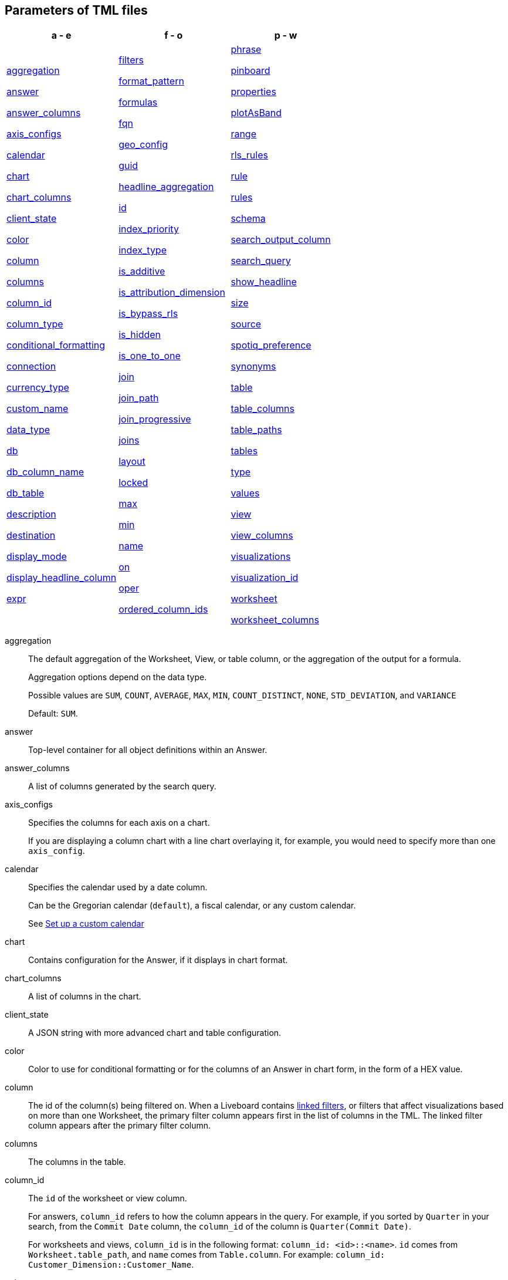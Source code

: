 == Parameters of TML files


[width=“100%”,grid=“none”,options="header"]
|===
| a - e | f - o | p - w
a| <<aggregation,aggregation>>

<<answer,answer>>

<<answer_columns,answer_columns>>

<<axis_configs,axis_configs>>

<<calendar,calendar>>

<<chart,chart>>

<<chart_columns,chart_columns>>

<<client_state,client_state>>

<<color,color>>

<<column,column>>

<<columns,columns>>

<<column_id,column_id>>

<<column_type,column_type>>

<<conditional_formatting,conditional_formatting>>

<<connection,connection>>

<<currency_type,currency_type>>

<<custom_name,custom_name>>

<<data_type,data_type>>

<<db,db>>

<<db_column_name,db_column_name>>

<<db_table,db_table>>

<<description,description>>

<<destination,destination>>

<<display_mode,display_mode>>

<<display_headline_column,display_headline_column>>

<<expr,expr>>

a| <<filters,filters>>

<<format_pattern,format_pattern>>

<<formulas,formulas>>

<<fqn,fqn>>

<<geo_config,geo_config>>

<<guid,guid>>

<<headline_aggregation,headline_aggregation>>

<<id,id>>

<<index_priority,index_priority>>

<<index_type,index_type>>

<<is_additive,is_additive>>

<<is_attribution_dimension,is_attribution_dimension>>

<<is_bypass_rls,is_bypass_rls>>

<<is_hidden,is_hidden>>

<<is_one_to_one,is_one_to_one>>

<<join,join>>

<<join_path,join_path>>

<<join_progressive,join_progressive>>

<<joins,joins>>

<<layout,layout>>

<<locked,locked>>

<<max,max>>

<<min,min>>

<<name,name>>

<<on,on>>

<<oper,oper>>

<<ordered_column_ids,ordered_column_ids>>

a| <<phrase,phrase>>

<<pinboard,pinboard>>

<<properties,properties>>

<<plotAsBand,plotAsBand>>

<<range,range>>

<<rls_rules,rls_rules>>

<<rule,rule>>

<<rules,rules>>

<<schema,schema>>

<<search_output_column,search_output_column>>

<<search_query,search_query>>

<<show_headline,show_headline>>

<<size,size>>

<<source,source>>

<<spotiq_preference,spotiq_preference>>

<<synonyms,synonyms>>

<<table,table>>

<<table_columns,table_columns>>

<<table_paths,table_paths>>

<<tables,tables>>

<<type,type>>

<<values,values>>

<<view,view>>

<<view_columns,view_columns>>

<<visualizations,visualizations>>

<<visualization_id,visualization_id>>

<<worksheet,worksheet>>

<<worksheet_columns,worksheet_columns>>
|===

[#aggregation]
aggregation::
The default aggregation of the Worksheet, View, or table column, or the aggregation of the output for a formula.
+
Aggregation options depend on the data type.
+
Possible values are `SUM`, `COUNT`, `AVERAGE`, `MAX`, `MIN`, `COUNT_DISTINCT`, `NONE`, `STD_DEVIATION`, and `VARIANCE`
+
Default: `SUM`.

[#answer]
answer::
Top-level container for all object definitions within an Answer.

[#answer_columns]
answer_columns::
A list of columns generated by the search query.

[#axis_configs]
axis_configs::
Specifies the columns for each axis on a chart.
+
If you are displaying a column chart with a line chart overlaying it, for example, you would need to specify more than one `axis_config`.

[#calendar]
calendar::
Specifies the calendar used by a date column.
+
Can be the Gregorian calendar (`default`), a fiscal calendar, or any custom calendar.
+
See xref:connections-cust-cal.adoc[Set up a custom calendar]

[#chart]
chart::
Contains configuration for the Answer, if it displays in chart format.

[#chart_columns]
chart_columns::
A list of columns in the chart.

[#client_state]
client_state::
A JSON string with more advanced chart and table configuration.

[#color]
color::
Color to use for conditional formatting or for the columns of an Answer in chart form, in the form of a HEX value.

[#column]
column::
The id of the column(s) being filtered on. When a Liveboard contains xref:liveboard-filters-linked.adoc[linked filters], or filters that affect visualizations based on more than one Worksheet, the primary filter column appears first in the list of columns in the TML. The linked filter column appears after the primary filter column.

[#columns]
columns::
The columns in the table.

[#column_id]
column_id::
The `id` of the worksheet or view column.
+
For answers, `column_id` refers to how the column appears in the query.
For example, if you sorted by `Quarter` in your search, from the `Commit Date` column, the `column_id` of the column is `Quarter(Commit Date)`.
+
For worksheets and views, `column_id` is in the following format: `column_id: <id>::<name>`. `id` comes from `Worksheet.table_path`, and `name` comes from `Table.column`. For example: `column_id: Customer_Dimension::Customer_Name`.

[#column_type]
column_type::
The type of data the column represents.
For a formula, the `column_type` refers to the output of the formula.
+
Possible values: `MEASURE` or `ATTRIBUTE`
+
For Worksheets, the default is: `MEASURE`
+
For formulas, the default depends on the <<data_type,data_type>>.
+
If the data type is `INT` or `BIGINT`, the formula output's `column_type` defaults to `Measure`.
+
If the data type is `BOOL`, `VARCHAR`, `DOUBLE`, `FLOAT`, `DATE`, `DATETIME`, or `TIME`, the formula output's `column_type` defaults to `Attribute`

[#conditional_formatting]
conditional_formatting::
Conditional formatting for the chart or table of an Answer.

[#connection]
connection::
A way to identify the external data warehouse connection that the table resides in. To add tables or columns to an external connection, you must specify this parameter.

[#currency_type]
currency_type::
The source of currency type.
+
One of:
+
`is_browser : true`;; infer the currency data from the locale of your browser
`column : <column_name>`;; extracts the currency information from a specified column
`iso_code : <valid_ISO_code>`;; applies currency based on the ISO code;
+
See https://www.iso.org/iso-4217-currency-codes.html[ISO 4217 Currency Codes^] and xref:data-modeling-patterns.adoc#set-currency-type[Set currency type] for more information.

[#custom_name]
custom_name::
Optional display name for a column.

[#data_type]
data_type::
The data type of the formula output or column.
If the data type is `INT` or `BIGINT`, the formula output's `column_type` defaults to `Measure`.
If the data type is `BOOL`, `VARCHAR`, `DOUBLE`, `FLOAT`, `DATE`, `DATETIME`, or `TIME`, the formula output's `column_type` defaults to `Attribute`.
The possible data types are `Boolean`, `Text`, `Date`, `Datetime`, `Time`, `Numeric`, and `Decimal`.

[#db]
db::
The database that a table resides in.
Note that this is not the same as the data warehouse (Falcon, Amazon Redshift, or Snowflake, for example).

[#db_column_name]
db_column_name::
The name of the column in the database.
Note that this database is not the same as the data warehouse (Amazon Redshift, or Snowflake, for example).

[#db_column_properties]
db_column_properties::
The properties of the column in the database. Note that this database is not the same as the data warehouse (Amazon Redshift or Snowflake, for example).

[#db_table]
db_table::
The name of the table in the database.
Note that this database is not the same as the data warehouse (Falcon, Amazon Redshift, or Snowflake, for example).

[#description]
description::
The text that describes an object: a `worksheet`, a `worksheet_column`, `answer`, `pinboard`, `view`, `view_column` and so on.

[#destination]
destination::
The name of the destination table or View for a join.

[#display_mode]
display_mode::
Determines whether the Answer displays as a chart or a table.
Specify either `CHART_MODE` or `TABLE_MODE`.

[#display_headline_column]
display_headline_column::
If the visualization is a headline, this parameter specifies the column the headline comes from.

[#excluded_visualizations]
excluded_visualizations::
A list of visualizations the Liveboard editor chose to exclude from the filter. Only appears when using xref:liveboard-filters-selective.adoc[selective filters].

[#expr]
expr::
The definition of the formula or row level security (RLS) rule. For RLS rules, the syntax for variables in TML should be the same as the syntax of the variables in the rule on the table.

[#filters]
filters::
Contains specifications for Liveboard, View, and Worksheet filters.

[#format_pattern]
format_pattern::
The format pattern string that controls the display of a number, date, or currency column.
+
See xref:data-modeling-patterns.adoc[Set number, date, and currency formats]

[#formulas]
formulas::
The list of formulas in the Worksheet, View, or Answer.
+
Each formula is identified by `name`, the `expr` (expression), and an optional `id` attribute.

[#fqn]
fqn::
The table or connection's GUID.
You can find this string of letters and numbers at the end of the URL for that table or connection.
+
For example, in `\https://<company>.thoughtspot.com/#/data/tables/34226aaa-4bcf-4d6b-9045-24cb1e9437cb`, the GUID is `34226aaa-4bcf-4d6b-9045-24cb1e9437cb`.
+
Use this optional parameter to reduce ambiguity and identify a specific table, if you have multiple tables with the same name. If you do not add the `fqn` parameter, and the connection or table you reference does not have a unique name, the file import fails.

[#geo_config]
geo_config::
Specifies the geographic information of a column.
+
One of:
+
`latitude : true`;; for columns that specify the latitude
`longitude : true`;; for columns that specify the longitude
`country : true`;; for columns that specify the country
`region_name`;; for specifying a region in a country
+
Uses two paired parameters:

- `country: __<country_name>__`
- `region_name: __<region_name_in_UI>__`; can be State, Postal Code, District, and so on.

See xref:data-modeling-geo-data.adoc[Add a geographical data setting]

[#guid]
guid::
The GUID for the Answer, Liveboard, SpotIQ result, Table, Worksheet, or View.
+
You can find this string of letters and numbers at the end of the URL for an object.

[#headline_aggregation]
headline_aggregation::
Specifies the type of headline aggregation.
+
Can be `COUNT`, `COUNT_DISTINCT`, `SUM`, `MIN`, `MAX`, `AVERAGE`, or `TABLE_AGGR`.

[#id]
id::
Specifies the id of an object, such as `table_paths`, `formula`.
+
For Answers, `id` refers to how the column appears in the query.
For example, if you sorted by `Quarter` in your search, from the `Commit Date` column, the `id` of the column is `Quarter(Commit Date)`.
+
Refer to https://developers.thoughtspot.com/docs/?pageid=search-data-api[Components of a Search Query^] to understand syntax.
+
For formulas within Answers, `id` refers to the display name of the formula.
+
If you do not give your formula a name, it appears as 'Untitled Formula'.

[#index_priority]
index_priority::
A value (1-10) that determines where to rank a column's name and values in the search suggestions
+
ThoughtSpot prioritizes columns with higher values.
+
See xref:data-modeling-index.adoc#column-suggestion-priority[Change a column's suggestion priority].

[#index_type]
index_type::
The indexing option of the Worksheet, View, or table column.
+
Possible values: `DONT_INDEX`, `DEFAULT` (see xref:data-modeling-index.adoc#default-indexing[Understand the default indexing behavior]), `PREFIX_ONLY`, `PREFIX_AND_SUBSTRING`, and `PREFIX_AND_WORD_SUBSTRING`
+
Default: `DEFAULT`
+
See xref:data-modeling-index.adoc#override-system-default-column[Index Type Values]

[#is_additive]
is_additive::
Controls extended aggregate options for attribute columns
+
For attribute columns that have a numeric data type (`FLOAT`, `DOUBLE`, or `INTEGER`) or a date data type (`DATE`, `DATETIME`, `TIMESTAMP`, or `TIME`)
+
Possible values: `true` or `false`.
+
Default: `true`.
+
See xref:data-modeling-aggreg-additive.adoc#make-attribute-additive[Making an ATTRIBUTE column ADDITIVE].

[#is_attribution_dimension]
is_attribution_dimension::
Controls if the column is an attribution dimension.
+
Used in managing chasm traps.
+
Possible values: `true` by default, `false` to designate a column as not producing meaningful attributions across a chasm trap
+
Default: `true`
+
See xref:data-modeling-attributable-dimension.adoc[Change the attribution dimension]

[#is_bypass_rls]
is_bypass_rls::
Specifies if the worksheet supports bypass of Row-level security (RLS)
+
Possible values: `true` or `false`
+
Default: `false`
+
See xref:security-rls-concept.adoc#exempt-rls[Privileges that allow users to set, or be exempt from, RLS]

[#is_hidden]
is_hidden::
The visibility of the column
+
Possible values: `true` to hide the column, `false` not to hide the column +
Default: `false`
+
See xref:data-modeling-visibility.adoc[].

[#is_one_to_one]
is_one_to_one::
Specifies the cardinality of the join. This is an optional parameter.
+
Possible values: `true`, `false`
+
Default: `false`

////
[#is_primary_key]
is_primary_key::
  Determines if the table column is the primary key.
Can be `true` or `false`.

[#is_foreign_key]
is_foreign_key::
  Determines if the table column is the foreign key.
Can be `true` or `false`.
////

[#join]
join::
Specific join, used in defining higher-level objects, such as table paths
+
Defined as `name` within `joins` definition

[#join_path]
join_path::
Specification of a composite join as a list of distinct `join` attributes.
+
These `join` attributes list relevant joins, previously defined in the `joins`, by name.
+
Default: `{}`

[#join_progressive]
join_progressive::
Specifies when to apply joins on a worksheet
+
Possible values: `true` when joins are applied only for tables whose columns are included in the search, and `false` for all possible joins
+
Default: `true`
+
See xref:worksheet-progressive-joins.adoc[How the worksheet join rule works]

[#joins]
joins::
Contains a list of joins between the tables and Views.
+
If you edit the joins in the Worksheet or View TML file, you are only editing the joins for that specific Worksheet or View. You are not editing the joins at the table level. To modify table-level joins, you must edit the source table's TML file.
+
Each join is identified by `name`, and the additional attributes of `source`, `destination`, `type`, and `is_one_to_one.`

[#joins_with]
joins_with::
Contains a list of external joins for which this table is the source. +
Each join is identified by `name` and optional `description`, and the additional attributes of `destination`, `type`, `on`, and `is_one_to_one`.

[#layout]
layout::
Specifies the Liveboard layout, in the order that a `visualization_id` is listed.

[#locked]
locked::
The 'automatically select my chart' option in the UI.
If set to `true`, the chart type does not change, even when you add items to the query.

[#max]
max::
Maximum value for conditional formatting.

[#min]
min::
Minimum value for conditional formatting.

[#name]
name::
The name of an object.
Applies to `worksheet`, `table`,`joins`, `formula`, `rls_rules`, `answer`, `pinboard`, `view`, `table`, `connection`, `destination`, and so on.
+
For Answers, `name` refers to how the column appears in the query.
For example, if you sorted by `Quarter` in your search, from the `Commit Date` column, the `name` of the column is `Quarter(Commit Date)`.
Refer to https://developers.thoughtspot.com/docs/?pageid=search-data-api[Components of a Search Query^] to understand syntax.

[#on]
on::
The join expression: the relationship definition, or the keys that your tables are joined on. For example, `[sale::Sale_Last Name] = [employee::Employee_Last Name] AND [sale::Sale_First Name] = [employee::Employee_First Name]`. +
You cannot directly edit a relationship definition. To alter a relationship definition, you must rename the join or create a new join.

[#oper]
oper::
The operator of the Liveboard, View or Worksheet filter.
Accepted operators are `"in"`, `"not in"`, `"between"`, `=<`, `!=`, `+<=+`, `>=`, `>`, or `<`.

[#ordered_column_ids]
ordered_column_ids::
A list of columns, in the order they appear in the table.

[#phrase]
phrase::
Phrase associated with a View column.

[#pinboard]
pinboard::
Top-level container for all object definitions within the Liveboard or SpotIQ result.

[#properties]
properties::
The list of properties of a Worksheet, table, or View column, a Worksheet or View itself, or the properties of the output for a formula within an Answer, Worksheet, or View.
+
For Worksheets, Views, and tables, each column can have the following properties, depending on its definition: `column_type`, `aggregation`, `index_type`, `is_hidden`, `index_priority`, `synonyms`, `is_attribution_dimension`, `is_additive`, `calendar`, `format_pattern`, `currency_type`, `geo_config`, `spotiq_preference`, and `search_iq_preferred`.
+
Worksheets and Views themselves can have the following properties that affect query generation: `is_bypass_rls`, and `join_progressive`.
+
For Answers, each formula's output can have the following properties, depending on its definition: `column_type` and `aggregation`.

[#plotAsBand]
plotAsBand::
Specifies whether to plot the chart conditional formatting like a band on the Visualization.
+
This is the 'fill chart' option in the UI.

[#range]
range::
Range for the conditional formatting to apply to, with a specified `min` and `max`.

[#rls_rules]
rls_rules::
A container for the full definition of xref:security-rls-concept.adoc[row level security] rules for the table.

[#rule]
rule::
A conditional formatting rule.

[#rules]
rules::
A container for the names and expressions of xref:security-rls-concept.adoc[row level security] rules for the table.

[#schema]
schema::
The schema that the table is a part of.

[#search_output_column]
search_output_column::
Name of the column generated by the view. To change the name of the column in the view, edit the `name` parameter.

[#search_query]
search_query::
A string that represents the fully disambiguated search query.
Refer to https://developers.thoughtspot.com/docs/?pageid=search-data-api[Components of a Search Query^] to understand syntax.

[#show_headline]
show_headline::
Determines whether to show the headline for this column.
`true` shows the headline.

[#size]
size::
The size of a visualization in a Liveboard.
The options are `EXTRA_SMALL`, `SMALL`, `MEDIUM`, `LARGE`, `LARGE_SMALL`, `MEDIUM_SMALL`, and `EXTRA_LARGE`.

[#source]
source::
Name of the source table or View for a join.

[#spotiq_preference]
spotiq_preference::
Specifies whether to include a column in SpotIQ analysis.
Specify `EXCLUDE`, or this property defaults to include the column in SpotIQ Analysis.
+
Refer to xref:spotiq-data-model-preferences.adoc[Set columns to exlude from SpotIQ analyses].

[#synonyms]
synonyms::
Alternate names for the column, used in search.
+
See xref:data-modeling-visibility.adoc[].

[#table]
table::
Top-level container for all object definitions within the table.
+
Specific table, used in defining higher-level objects, such as table paths.
+
Defined as `name` within `tables` definition.
+
For Answers, this parameter contains configuration for the Answer, if it displays in table format.

[#table_columns]
table_columns::
The columns in an Answer that is being displayed in table format.

[#table_paths]
table_paths::
The list of table paths
+
Each table path is identified by the `id`, and additional attributes of `table` and `join_path`.

[#tables]
tables::
List of tables used by the Worksheet, Answer, or table RLS rule.
+
Each table is identified by `name`.

[#type]
type::
For Worksheets and Views, this is the join type. This is an optional parameter.
+
Possible values: `LEFT_OUTER` for left outer join, `RIGHT_OUTER` for right outer join, `INNER` for inner join, `OUTER` for full outer join.
+
Default: `INNER`
+
For tables, this is the connection type.
+
Possible values: `Snowflake`, `Google BigQuery`, `Microsoft Azure`, or `Amazon Redshift`.
+
Within the `chart` section of an Answer TML file, this is the chart type.
+
Possible values: `COLUMN`, `BAR`, `LINE`, `PIE`, `SCATTER`, `BUBBLE`, `STACKED_COLUMN`, `AREA`, `PARETO`, `COLUMN`, `GEO_AREA`, `GEO_BUBBLE`, `GEO_HEATMAP`, `GEO_EARTH_BAR`, `GEO_EARTH_AREA`, `GEO_EARTH_GRAPH`, `GEO_EARTH_BUBBLE`, `GEO_EARTH_HEATMAP`, `WATERFALL`, `TREEMAP`, `HEATMAP`, `STACKED_AREA`, `LINE_COLUMN`, `FUNNEL`, `LINE_STACKED_COLUMN`, `PIVOT_TABLE`, `SANKEY`, `GRID_TABLE`, `SPIDER_WEB`, `WHISKER_SCATTER`, `STACKED_BAR`, or `CANDLESTICK`.

[#values]
values::
The values being filtered (excluded or included) in a Liveboard, View, or Worksheet.

[#view]
view::
Top-level container for all object definitions within the View.

[#view_columns]
view_columns::
The list of columns in the View.
+
Each column is identified by `name`, `description`, `column_id`, `phrase` and `properties`.

[#visualizations]
visualizations::
The visualizations in a Liveboard: tables, charts, and headlines.

[#visualization_id]
visualization_id::
The id of a visualization.
+
Used to specify the Liveboard's <<layout,layout>>.

[#worksheet]
worksheet::
Top-level container for all object definitions within the worksheet

[#worksheet_columns]
worksheet_columns::
The list of columns in the worksheet
+
Each worksheet is identified by `name`, `description`, `column_id`, and `properties`.
